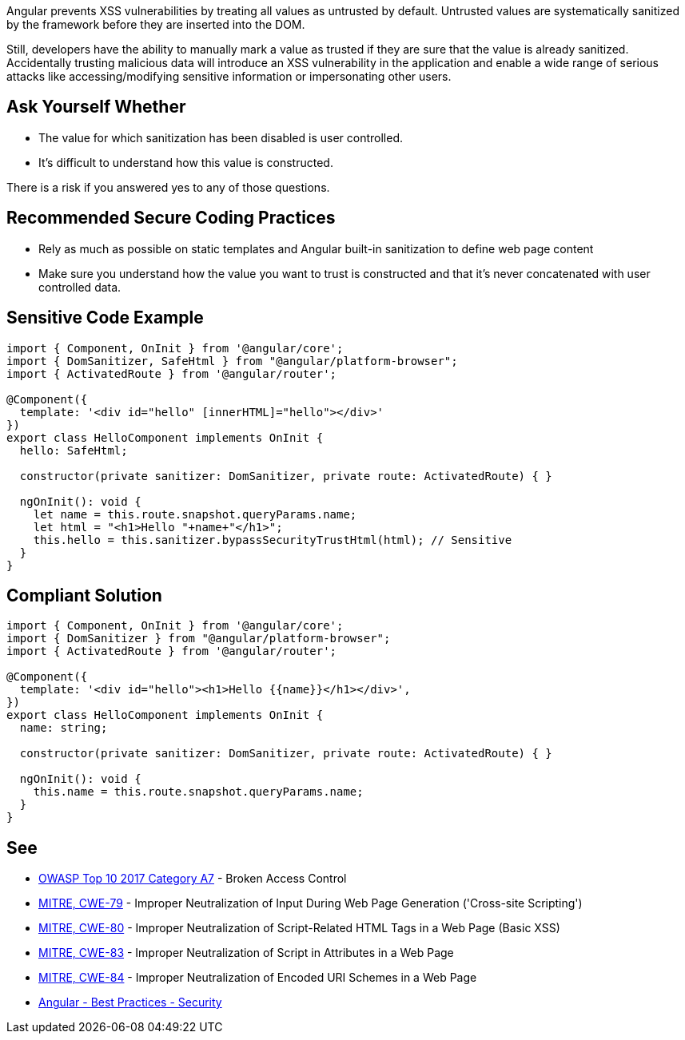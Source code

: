 Angular prevents XSS vulnerabilities by treating all values as untrusted by default. Untrusted values are systematically sanitized by the framework before they are inserted into the DOM.


Still, developers have the ability to manually mark a value as trusted if they are sure that the value is already sanitized. Accidentally trusting malicious data will introduce an XSS vulnerability in the application and enable a wide range of serious attacks like accessing/modifying sensitive information or impersonating other users.


== Ask Yourself Whether

* The value for which sanitization has been disabled is user controlled.
* It's difficult to understand how this value is constructed.

There is a risk if you answered yes to any of those questions.


== Recommended Secure Coding Practices

* Rely as much as possible on static templates and Angular built-in sanitization to define web page content
* Make sure you understand how the value you want to trust is constructed and that it's never concatenated with user controlled data.


== Sensitive Code Example

----
import { Component, OnInit } from '@angular/core';
import { DomSanitizer, SafeHtml } from "@angular/platform-browser";
import { ActivatedRoute } from '@angular/router';

@Component({
  template: '<div id="hello" [innerHTML]="hello"></div>'
})
export class HelloComponent implements OnInit {
  hello: SafeHtml;

  constructor(private sanitizer: DomSanitizer, private route: ActivatedRoute) { }

  ngOnInit(): void {
    let name = this.route.snapshot.queryParams.name;
    let html = "<h1>Hello "+name+"</h1>";
    this.hello = this.sanitizer.bypassSecurityTrustHtml(html); // Sensitive
  }
}
----


== Compliant Solution

----
import { Component, OnInit } from '@angular/core';
import { DomSanitizer } from "@angular/platform-browser";
import { ActivatedRoute } from '@angular/router';

@Component({
  template: '<div id="hello"><h1>Hello {{name}}</h1></div>',
})
export class HelloComponent implements OnInit {
  name: string;

  constructor(private sanitizer: DomSanitizer, private route: ActivatedRoute) { }

  ngOnInit(): void {
    this.name = this.route.snapshot.queryParams.name;
  }
}
----


== See

* https://owasp.org/www-project-top-ten/2017/A7_2017-Cross-Site_Scripting_(XSS)[OWASP Top 10 2017 Category A7] - Broken Access Control
* https://cwe.mitre.org/data/definitions/79.html[MITRE, CWE-79] - Improper Neutralization of Input During Web Page Generation ('Cross-site Scripting')
* https://cwe.mitre.org/data/definitions/80.html[MITRE, CWE-80] - Improper Neutralization of Script-Related HTML Tags in a Web Page (Basic XSS)
* https://cwe.mitre.org/data/definitions/83.html[MITRE, CWE-83] - Improper Neutralization of Script in Attributes in a Web Page
* https://cwe.mitre.org/data/definitions/84.html[MITRE, CWE-84] - Improper Neutralization of Encoded URI Schemes in a Web Page
* https://angular.io/guide/security[Angular - Best Practices - Security]

